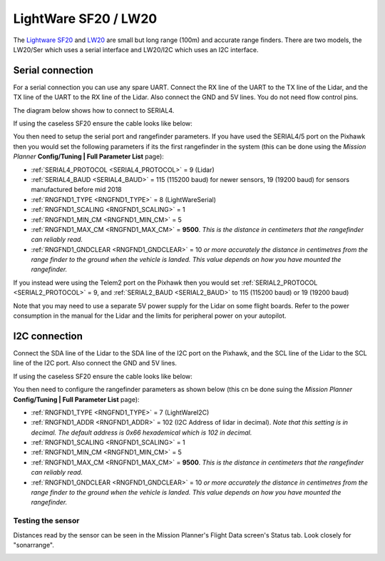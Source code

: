 .. _common-lightware-lw20-lidar:

=====================
LightWare SF20 / LW20
=====================

The `Lightware SF20 <https://lightware.co.za/collections/frontpage/products/sf20-c-100-m>`__ and `LW20 <https://lightware.co.za/collections/frontpage/products/lw20-c-100-m>`__ are small but long range (100m) and accurate range finders.
There are two models, the LW20/Ser which uses a serial interface and LW20/I2C which uses an I2C interface.

.. image:: ../../../images/lightware-lw20.png

Serial connection
-----------------

For a serial connection you can use any spare UART. Connect the RX line
of the UART to the TX line of the Lidar, and the TX line of the UART to
the RX line of the Lidar. Also connect the GND and 5V lines. You do not
need flow control pins.

The diagram below shows how to connect to SERIAL4.

.. image:: ../../../images/pixhawk-lightware-lw20-serial.jpg

If using the caseless SF20 ensure the cable looks like below:

.. image:: ../../../images/lightware-lw20-serial-cable.png

You then need to setup the serial port and rangefinder parameters. If
you have used the SERIAL4/5 port on the Pixhawk then you would set the
following parameters if its the first rangefinder in the system (this can be done using the *Mission Planner*
**Config/Tuning \| Full Parameter List** page):

-  :ref:`SERIAL4_PROTOCOL <SERIAL4_PROTOCOL>` = 9 (Lidar)
-  :ref:`SERIAL4_BAUD <SERIAL4_BAUD>` = 115 (115200 baud) for newer sensors, 19 (19200 baud) for sensors manufactured before mid 2018
-  :ref:`RNGFND1_TYPE <RNGFND1_TYPE>` = 8 (LightWareSerial)
-  :ref:`RNGFND1_SCALING <RNGFND1_SCALING>` = 1
-  :ref:`RNGFND1_MIN_CM <RNGFND1_MIN_CM>` = 5
-  :ref:`RNGFND1_MAX_CM <RNGFND1_MAX_CM>` = **9500**.  *This is the distance in centimeters that the rangefinder can reliably read.*
-  :ref:`RNGFND1_GNDCLEAR <RNGFND1_GNDCLEAR>` = 10 *or more accurately the distance in centimetres from the range finder to the ground when the vehicle is landed.  This value depends on how you have mounted the rangefinder.*

If you instead were using the Telem2 port on the Pixhawk then you would set :ref:`SERIAL2_PROTOCOL <SERIAL2_PROTOCOL>` = 9, and :ref:`SERIAL2_BAUD <SERIAL2_BAUD>` to 115 (115200 baud) or 19 (19200 baud)

Note that you may need to use a separate 5V power supply for the Lidar on some flight boards. Refer to the power consumption in the manual for the Lidar and the limits for peripheral power on your autopilot.

I2C connection
--------------

Connect the SDA line of the Lidar to the SDA line of the I2C port on the Pixhawk, and the SCL line of the Lidar to the SCL line of the I2C port. Also connect the GND and 5V lines.

.. image:: ../../../images/pixhawk-lightware-lw20-i2c.jpg

If using the caseless SF20 ensure the cable looks like below:

.. image:: ../../../images/lightware-lw20-i2c-cable.png

You then need to configure the rangefinder parameters as shown below
(this cn be done suing the *Mission Planner* **Config/Tuning \| Full Parameter List** page):

-  :ref:`RNGFND1_TYPE <RNGFND1_TYPE>` = 7 (LightWareI2C)
-  :ref:`RNGFND1_ADDR <RNGFND1_ADDR>` = 102 (I2C Address of lidar in decimal).  *Note that this setting is in decimal. The default address is 0x66 hexademical which is 102 in decimal.*
-  :ref:`RNGFND1_SCALING <RNGFND1_SCALING>` = 1
-  :ref:`RNGFND1_MIN_CM <RNGFND1_MIN_CM>` = 5
-  :ref:`RNGFND1_MAX_CM <RNGFND1_MAX_CM>` = **9500**.  *This is the distance in centimeters that the rangefinder can reliably read.*
-  :ref:`RNGFND1_GNDCLEAR <RNGFND1_GNDCLEAR>` = 10 *or more accurately the distance in centimetres from the range finder to the ground when the vehicle is landed.  This value depends on how you have mounted the rangefinder.*

Testing the sensor
==================

Distances read by the sensor can be seen in the Mission Planner's Flight
Data screen's Status tab. Look closely for "sonarrange".

.. image:: ../../../images/mp_rangefinder_lidarlite_testing.jpg
    :target: ../_images/mp_rangefinder_lidarlite_testing.jpg
